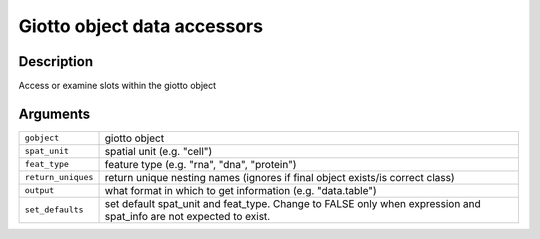 Giotto object data accessors
----------------------------

Description
~~~~~~~~~~~

Access or examine slots within the giotto object

Arguments
~~~~~~~~~

+-----------------------------------+-----------------------------------+
| ``gobject``                       | giotto object                     |
+-----------------------------------+-----------------------------------+
| ``spat_unit``                     | spatial unit (e.g. "cell")        |
+-----------------------------------+-----------------------------------+
| ``feat_type``                     | feature type (e.g. "rna", "dna",  |
|                                   | "protein")                        |
+-----------------------------------+-----------------------------------+
| ``return_uniques``                | return unique nesting names       |
|                                   | (ignores if final object          |
|                                   | exists/is correct class)          |
+-----------------------------------+-----------------------------------+
| ``output``                        | what format in which to get       |
|                                   | information (e.g. "data.table")   |
+-----------------------------------+-----------------------------------+
| ``set_defaults``                  | set default spat_unit and         |
|                                   | feat_type. Change to FALSE only   |
|                                   | when expression and spat_info are |
|                                   | not expected to exist.            |
+-----------------------------------+-----------------------------------+
